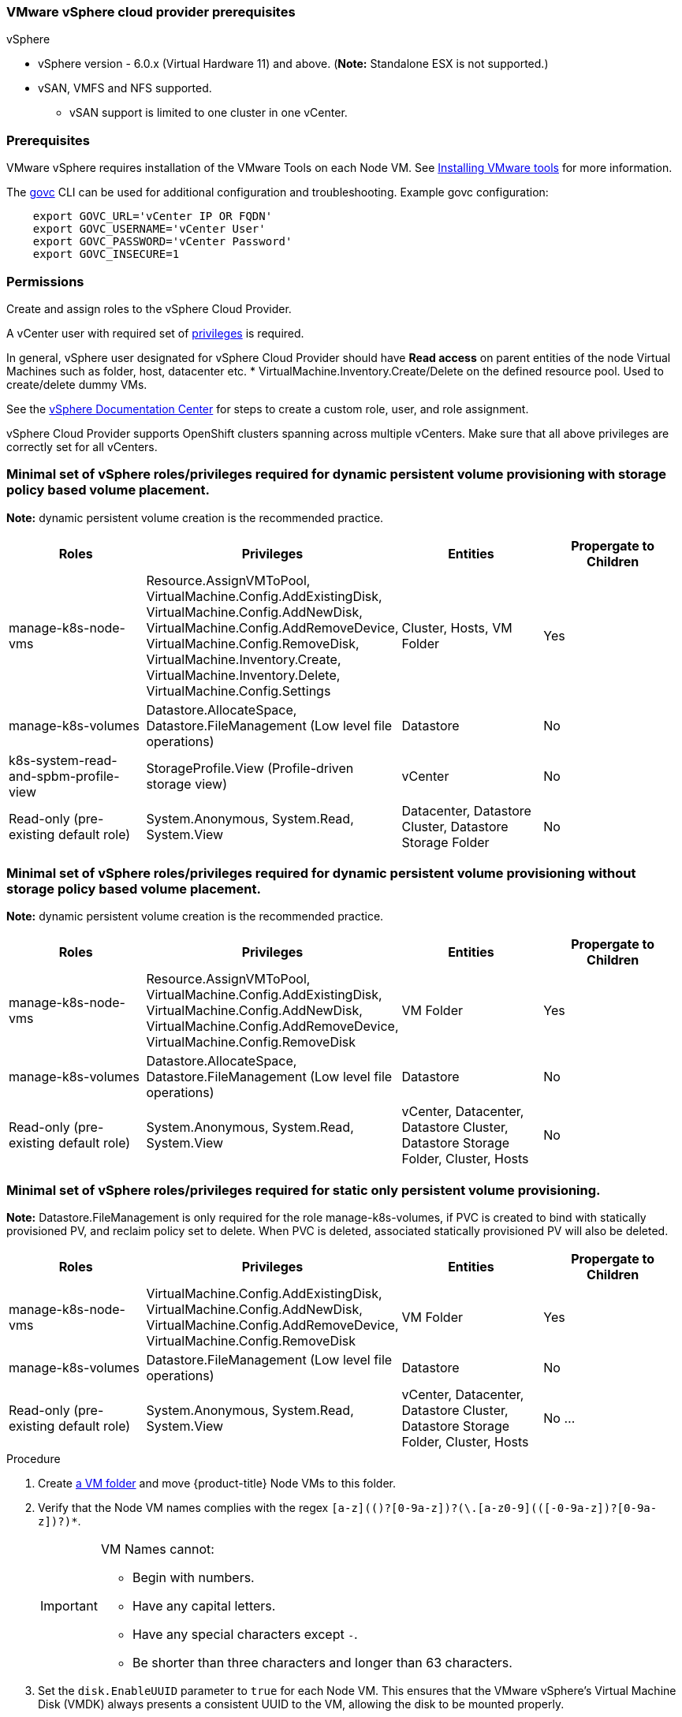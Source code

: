 // Module included in the following assemblies:
//
// * install_config/configuring_for_vsphere.adoc

[[vsphere-prereqs]]
=== VMware vSphere cloud provider prerequisites

vSphere

* vSphere version - 6.0.x (Virtual Hardware 11) and above. (*Note:* Standalone ESX is not supported.)
* vSAN, VMFS and NFS supported.
** vSAN support is limited to one cluster in one vCenter.

=== Prerequisites

VMware vSphere requires installation of the VMware Tools on each Node VM.
See
link:https://docs.vmware.com/en/VMware-vSphere/6.7/com.vmware.vsphere.html.hostclient.doc/GUID-ED3ECA21-5763-4919-8947-A819A17980FB.html[Installing VMware tools] for more information.

The link:https://github.com/vmware/govmomi/tree/master/govc#govc[govc] CLI can be used for additional configuration and troubleshooting. Example govc configuration:
----
    export GOVC_URL='vCenter IP OR FQDN'
    export GOVC_USERNAME='vCenter User'
    export GOVC_PASSWORD='vCenter Password'
    export GOVC_INSECURE=1
----

=== Permissions

Create and assign roles to the vSphere Cloud Provider. 

A vCenter user with required set of link:https://vmware.github.io/vsphere-storage-for-kubernetes/documentation/vcp-roles.html[privileges] is required. 

In general, vSphere user designated for vSphere Cloud Provider should have *Read access* on parent entities of the node Virtual Machines such as folder, host, datacenter etc. * VirtualMachine.Inventory.Create/Delete on the defined resource pool. Used to create/delete dummy VMs.

See the link:https://docs.vmware.com/en/VMware-vSphere/6.7/com.vmware.vsphere.security.doc/GUID-18071E9A-EED1-4968-8D51-E0B4F526FDA3.html[vSphere
Documentation Center] for steps to create a custom role, user, and role
assignment.

vSphere Cloud Provider supports OpenShift clusters spanning across multiple vCenters. Make sure that all above privileges are correctly set for all vCenters.

=== Minimal set of vSphere roles/privileges required for dynamic persistent volume provisioning with storage policy based volume placement.

*Note:* dynamic persistent volume creation is the recommended practice.

[cols=4*,width="100%",options=header]
|===
|Roles
|Privileges
|Entities
|Propergate to Children

|manage-k8s-node-vms
|Resource.AssignVMToPool, VirtualMachine.Config.AddExistingDisk, VirtualMachine.Config.AddNewDisk, VirtualMachine.Config.AddRemoveDevice, VirtualMachine.Config.RemoveDisk, VirtualMachine.Inventory.Create, VirtualMachine.Inventory.Delete, VirtualMachine.Config.Settings
|Cluster, Hosts, VM Folder
|Yes

|manage-k8s-volumes
|Datastore.AllocateSpace, Datastore.FileManagement (Low level file operations)
|Datastore
|No

|k8s-system-read-and-spbm-profile-view
|StorageProfile.View (Profile-driven storage view)
|vCenter
|No

|Read-only (pre-existing default role)
|System.Anonymous, System.Read, System.View
|Datacenter, Datastore Cluster, Datastore Storage Folder
|No

|===

=== Minimal set of vSphere roles/privileges required for dynamic persistent volume provisioning *without* storage policy based volume placement.

*Note:* dynamic persistent volume creation is the recommended practice.

[cols=4*,width="100%",options=header]
|===
|Roles
|Privileges
|Entities
|Propergate to Children

|manage-k8s-node-vms
|Resource.AssignVMToPool, VirtualMachine.Config.AddExistingDisk, VirtualMachine.Config.AddNewDisk, VirtualMachine.Config.AddRemoveDevice, VirtualMachine.Config.RemoveDisk
|VM Folder
|Yes

|manage-k8s-volumes
|Datastore.AllocateSpace, Datastore.FileManagement (Low level file operations)
|Datastore
|No

|Read-only (pre-existing default role)
|System.Anonymous, System.Read, System.View
|vCenter, Datacenter, Datastore Cluster, Datastore Storage Folder, Cluster, Hosts
|No


|===

=== Minimal set of vSphere roles/privileges required for static only persistent volume provisioning.
*Note:* Datastore.FileManagement is only required for the role manage-k8s-volumes, if PVC is created to bind with statically provisioned PV, and reclaim policy set to delete. When PVC is deleted, associated statically provisioned PV will also be deleted.

[cols=4*,width="100%",options=header]
|===
|Roles
|Privileges
|Entities
|Propergate to Children

|manage-k8s-node-vms
|VirtualMachine.Config.AddExistingDisk, VirtualMachine.Config.AddNewDisk, VirtualMachine.Config.AddRemoveDevice, VirtualMachine.Config.RemoveDisk
|VM Folder
|Yes

|manage-k8s-volumes
|Datastore.FileManagement (Low level file operations)
|Datastore
|No

|Read-only (pre-existing default role)
|System.Anonymous, System.Read, System.View
|vCenter, Datacenter, Datastore Cluster, Datastore Storage Folder, Cluster, Hosts
|No
...
|===



.Procedure

. Create link:https://docs.vmware.com/en/VMware-vSphere/6.7/com.vmware.vsphere.vcenterhost.doc/GUID-031BDB12-D3B2-4E2D-80E6-604F304B4D0C.html[a
VM folder] and move {product-title} Node VMs to this folder.

. Verify that the Node VM names complies with the regex `[a-z](([-0-9a-z]+)?[0-9a-z])?(\.[a-z0-9](([-0-9a-z]+)?[0-9a-z])?)*`.
+
[IMPORTANT]
====
VM Names cannot:

* Begin with numbers.
* Have any capital letters.
* Have any special characters except `-`.
* Be shorter than three characters and longer than 63 characters.
====

. Set the `disk.EnableUUID` parameter to `true` for each Node VM. This ensures that the VMware vSphere's Virtual Machine Disk (VMDK) always presents a consistent UUID to the VM, allowing the disk to be mounted properly.
+
For every  VM node that will be participating in the cluster should have `disk.EnableUUID` parameter set to `true` follow either of the  steps below using the vSphere console or GOVC CLI tool:

+
.. From the vSphere HTML Client navigate to *VM properties* -> *VM Options* -> *Advanced* -> *Configuration* *Parameters* -> *disk.enableUUID=TRUE*
+
.. Or using ehe govc CLI, find the Node VM paths:
+
[source,bash]
----
govc ls /datacenter/vm/<vm-folder-name>
----

.. Set `disk.EnableUUID` to `true` for all VMs:
+
[source,bash]
----
govc vm.change -e="disk.enableUUID=1" -vm='VM Path'
----

[NOTE]
====
If {product-title} node VMs are created from a virtual machine template, then
`disk.EnableUUID=1` can be set on the template VM. VMs cloned from this
template inherit this property.
====

. 
+
[cols="4*", width="100%",options="header"]
|===
|Roles
|Privileges
|Entities
|Propagate to Children

|manage-k8s-node-vms
|Resource.AssignVMToPool
System.Anonymous
System.Read
System.View
VirtualMachine.Config.AddExistingDisk
VirtualMachine.Config.AddNewDisk
VirtualMachine.Config.AddRemoveDevice
VirtualMachine.Config.RemoveDisk
VirtualMachine.Inventory.Create
VirtualMachine.Inventory.Delete
|Cluster,
Hosts,
VM Folder
|Yes

|manage-k8s-volumes
|Datastore.AllocateSpace
Datastore.FileManagement
System.Anonymous
System.Read
System.View
|Datastore
|No

|k8s-system-read-and-spbm-profile-view
|StorageProfile.View
System.Anonymous
System.Read
System.View
|vCenter
|No

|ReadOnly
|System.Anonymous
System.Read
System.View
|Datacenter,
Datastore Cluster,
Datastore Storage Folder
|No

|===


